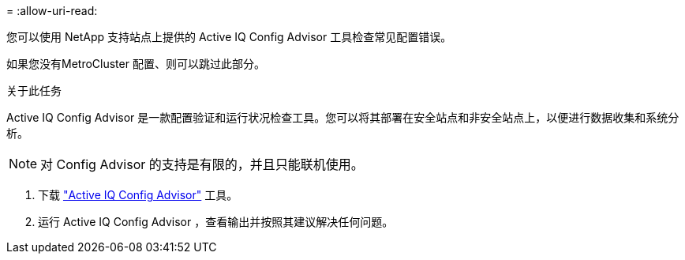 = 
:allow-uri-read: 


您可以使用 NetApp 支持站点上提供的 Active IQ Config Advisor 工具检查常见配置错误。

如果您没有MetroCluster 配置、则可以跳过此部分。

.关于此任务
Active IQ Config Advisor 是一款配置验证和运行状况检查工具。您可以将其部署在安全站点和非安全站点上，以便进行数据收集和系统分析。


NOTE: 对 Config Advisor 的支持是有限的，并且只能联机使用。

. 下载 link:https://mysupport.netapp.com/site/tools["Active IQ Config Advisor"] 工具。
. 运行 Active IQ Config Advisor ，查看输出并按照其建议解决任何问题。

